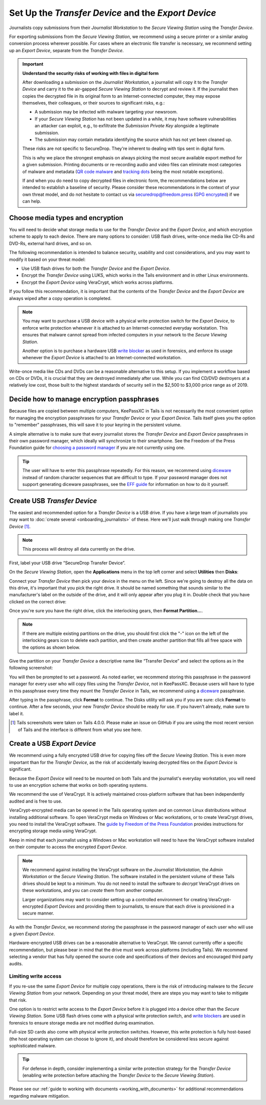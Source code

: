 Set Up the *Transfer Device* and the *Export Device*
====================================================

Journalists copy submissions from their *Journalist Workstation* to the
*Secure Viewing Station* using the *Transfer Device*.

For exporting submissions from the *Secure Viewing Station*, we recommend using
a secure printer or a similar analog conversion process wherever possible. For
cases where an electronic file transfer is necessary, we recommend setting up
an *Export Device*, separate from the *Transfer Device*.

.. important::

   **Understand the security risks of working with files in digital form**

   After downloading a submission on the *Journalist Workstation*, a journalist
   will copy it to the *Transfer Device* and carry it to the air-gapped
   *Secure Viewing Station* to decrypt and review it. If the journalist then
   copies the decrypted file in its original form to an Internet-connected
   computer, they may expose themselves, their colleagues, or their sources to
   significant risks, e.g.:

   - A submission may be infected with malware targeting your newsroom.

   - If your *Secure Viewing Station* has not been updated in a while, it may have
     software vulnerabilities an attacker can exploit, e.g., to exfiltrate the
     *Submission Private Key* alongside a legitimate submission.

   - The submission may contain metadata identifying the source which has not
     yet been cleaned up.

   These risks are not specific to SecureDrop. They're inherent to dealing with
   tips sent in digital form.

   This is why we place the strongest emphasis on always picking the most secure
   available export method for a given submission. Printing documents or
   re-recording audio and video files can eliminate most categories of malware
   and metadata (`QR code malware <https://securedrop.org/news/security-advisory-do-not-scan-qr-codes-submitted-through-securedrop-connected-devices/>`__
   and `tracking dots <https://en.wikipedia.org/wiki/Machine_Identification_Code>`__
   being the most notable exceptions).

   If and when you do need to copy decrypted files in electronic form, the
   recommendations below are intended to establish a baseline of security.
   Please consider these recommendations in the context of your own threat
   model, and do not hesitate to contact us via securedrop@freedom.press
   (`GPG encrypted <https://securedrop.org/sites/default/files/fpf-email.asc>`__)
   if we can help.

Choose media types and encryption
---------------------------------
You will need to decide what storage media to use for the *Transfer Device* and
the *Export Device*, and which encryption scheme to apply to each device. There
are many options to consider: USB flash drives, write-once media like CD-Rs and
DVD-Rs, external hard drives, and so on.

The following recommendation is intended to balance security, usability and cost
considerations, and you may want to modify it based on your threat model:

- Use USB flash drives for both the *Transfer Device* and the *Export Device*.

- Encrypt the *Transfer Device* using LUKS, which works in the Tails environment
  and in other Linux environments.

- Encrypt the *Export Device* using VeraCrypt, which works across platforms.

If you follow this recommendation, it is important that the contents of the
*Transfer Device* and the *Export Device* are always wiped after a copy operation
is completed.

.. note::

   You may want to purchase a USB device with a physical write protection switch
   for the *Export Device*, to enforce write protection whenever it is attached
   to an Internet-connected everyday workstation. This ensures that malware
   cannot spread from infected computers in your network to the *Secure Viewing
   Station*.

   Another option is to purchase a hardware USB `write blocker <https://forensics.wiki/write_blockers/>`__
   as used in forensics, and enforce its usage whenever the *Export Device* is
   attached to an Internet-connected workstation.

Write-once media like CDs and DVDs can be a reasonable alternative to this
setup. If you implement a workflow based on CDs or DVDs, it is crucial that they
are destroyed immediately after use. While you can find CD/DVD destroyers at a
relatively low cost, those built to the highest standards of security sell in
the $2,500 to $3,000 price range as of 2019.

Decide how to manage encryption passphrases
-------------------------------------------
Because files are copied between multiple computers, KeePassXC in Tails is not
necessarily the most convenient option for managing the encryption passphrases for
your *Transfer Device* or your *Export Device*. Tails itself gives you the option 
to "remember" passphrases, this will save it to your keyring in the persistent volume.

A simple alternative is to make sure that every journalist stores the
*Transfer Device* and *Export Device* passphrases in their own password manager,
which ideally will synchronize to their smartphone. See the Freedom of the Press
Foundation guide for `choosing a password manager <https://freedom.press/training/blog/choosing-password-manager/>`__
if you are not currently using one.

.. tip::

   The user will have to enter this passphrase repeatedly. For this reason, we
   recommend using `diceware <https://en.wikipedia.org/wiki/Diceware>`__ instead
   of random character sequences that are difficult to type. If your password
   manager does not support generating diceware passphrases, see the
   `EFF guide <https://ssd.eff.org/module/creating-strong-passwords#creating-strong-passwords-using-dice>`__
   for information on how to do it yourself.

.. _create_usb_transfer_device:

Create USB *Transfer Device*
----------------------------

The easiest and recommended option for a *Transfer Device* is a USB
drive. If you have a large team of journalists you may want to :doc:`create
several <onboarding_journalists>` of these. Here we'll just walk through
making one *Transfer Device* [#]_.

.. note:: This process will destroy all data currently on the drive.

First, label your USB drive “SecureDrop Transfer Device”.

On the *Secure Viewing Station*, open the
**Applications** menu in the top left corner and select
**Utilities** then |Disk Utility icon| **Disks**:

|screenshot of the Applications menu in Tails, highlighting Disk
Utility|

Connect your *Transfer Device* then pick your device in the menu on
the left. Since we're going to destroy all the data on this drive, it's
important that you pick the right drive. It should be named something
that sounds similar to the manufacturer's label on the outside of the
drive, and it will only appear after you plug it in. Double check that
you have clicked on the correct drive:

|screenshot of Disk Utility application|

Once you're sure you have the right drive, click the interlocking gears, then
**Format Partition...**.

.. note:: If there are multiple existing partitions on the drive, you should
          first click the "-" icon on the left of the interlocking gears icon to
          delete each partition, and then create another partition that fills
          all free space with the options as shown below.

|screenshot of the menu to create a new partition in the Disk Utility
application|

Give the partition on your *Transfer Device* a descriptive name
like “Transfer Device” and select the options as in the following screenshot:

|screenshot of partition format options|

You will then be prompted to set a password. As noted earlier, we recommend
storing this passphrase in the password manager for every user who will copy files
using the *Transfer Device*, not in KeePassXC. Because users will have to type in
this passphrase every time they mount the *Transfer Device* in Tails, we recommend
using a `diceware <https://en.wikipedia.org/wiki/Diceware>`__ passphrase.

|screenshot of passphrase selection prompt in the Disk Utility
application|

After typing in the passphrase, click **Format** to continue. The Disks utility
will ask you if you are sure: click **Format** to continue. After a few seconds,
your new *Transfer Device* should be ready for use. If you haven't already, make
sure to label it.

.. |Disk Utility icon| image:: images/icons/disk-utility.png
.. |screenshot of the Applications menu in Tails, highlighting Disk Utility| image:: images/tails_5x/disks_utility_applications_menu.png
.. |screenshot of Disk Utility application| image:: images/screenshots/disk-utility.png
.. |screenshot of the menu to create a new partition in the Disk Utility application| image:: images/screenshots/create-partition.png
.. |screenshot of partition format options| image:: images/screenshots/disks_format_partition.png
.. |screenshot of passphrase selection prompt in the Disk Utility application| image:: images/screenshots/create-passphrase.png

.. [#] Tails screenshots were taken on Tails 4.0.0. Please make an issue on
       GitHub if you are using the most recent version of Tails and the
       interface is different from what you see here.

Create a USB *Export Device*
----------------------------
We recommend using a fully encrypted USB drive for copying files off the
*Secure Viewing Station*. This is even more important than for the
*Transfer Device*, as the risk of accidentally leaving decrypted files on the
*Export Device* is significant.

Because the *Export Device* will need to be mounted on both Tails and the
journalist's everyday workstation, you will need to use an encryption scheme
that works on both operating systems.

We recommend the use of VeraCrypt. It is actively maintained cross-platform
software that has been independently audited and is free to use.

VeraCrypt-encrypted media can be opened in the Tails operating system and on
common Linux distributions without installing additional software. To open
VeraCrypt media on Windows or Mac workstations, or to create VeraCrypt drives,
you need to install the VeraCrypt software. The `guide by Freedom of the Press
Foundation <https://freedom.press/training/encryption-toolkit-media-makers-veracrypt-guide/>`__
provides instructions for encrypting storage media using VeraCrypt.

Keep in mind that each journalist using a Windows or Mac workstation will need
to have the VeraCrypt software installed on their computer to access the encrypted
*Export Device*.

.. note::

   We recommend against installing the VeraCrypt software on the
   *Journalist Workstation*, the *Admin Workstation* or the *Secure Viewing Station*.
   The software installed in the persistent volume of these Tails drives should
   be kept to a minimum. You do not need to install the software to *decrypt*
   VeraCrypt drives on these workstations, and you can *create* them from
   another computer.

   Larger organizations may want to consider setting up a controlled environment
   for creating VeraCrypt-encrypted *Export Devices* and providing them to
   journalists, to ensure that each drive is provisioned in a secure manner.

As with the *Transfer Device*, we recommend storing the passphrase in the
password manager of each user who will use a given *Export Device*.

Hardware-encrypted USB drives can be a reasonable alternative to VeraCrypt.
We cannot currently offer a specific recommendation, but please bear in mind
that the drive must work across platforms (including Tails). We recommend
selecting a vendor that has fully opened the source code and specifications of
their devices and encouraged third party audits.

Limiting write access
~~~~~~~~~~~~~~~~~~~~~
If you re-use the same *Export Device* for multiple copy operations, there is
the risk of introducing malware to the *Secure Viewing Station* from your
network. Depending on your threat model, there are steps you may want to take to
mitigate that risk.

One option is to restrict write access to the *Export Device* before it is
plugged into a device other than the *Secure Viewing Station*. Some USB flash
drives come with a physical write protection switch, and `write blockers <https://forensics.wiki/write_blockers/>`__
are used in forensics to ensure storage media are not modified during
examination.

Full-size SD cards also come with physical write protection switches. However,
this write protection is fully host-based (the host operating system can choose
to ignore it), and should therefore be considered less secure against
sophisticated malware.

.. tip::

   For defense in depth, consider implementing a similar write protection
   strategy for the *Transfer Device* (enabling write protection before
   attaching the *Transfer Device* to the *Secure Viewing Station*).

Please see our :ref:`guide to working with documents <working_with_documents>`
for additional recommendations regarding malware mitigation.

